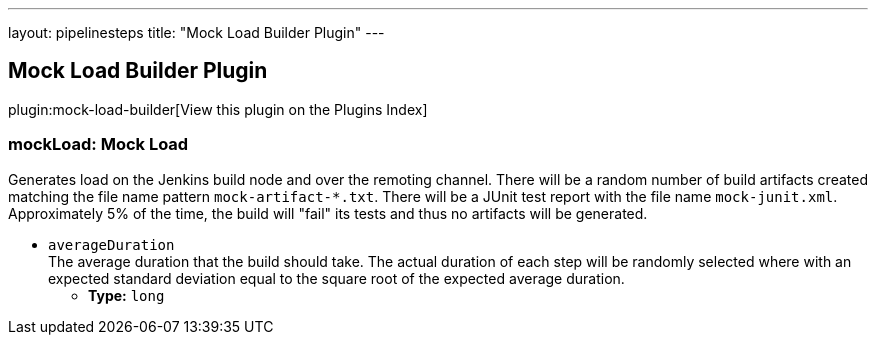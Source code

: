 ---
layout: pipelinesteps
title: "Mock Load Builder Plugin"
---

:notitle:
:description:
:author:
:email: jenkinsci-users@googlegroups.com
:sectanchors:
:toc: left

== Mock Load Builder Plugin

plugin:mock-load-builder[View this plugin on the Plugins Index]

=== +mockLoad+: Mock Load
++++
<div><div>
  Generates load on the Jenkins build node and over the remoting channel. There will be a random number of build artifacts created matching the file name pattern 
 <code>mock-artifact-*.txt</code>. There will be a JUnit test report with the file name 
 <code>mock-junit.xml</code>. Approximately 5% of the time, the build will "fail" its tests and thus no artifacts will be generated. 
</div></div>
<ul><li><code>averageDuration</code>
<div><div>
  The average duration that the build should take. The actual duration of each step will be randomly selected where with an expected standard deviation equal to the square root of the expected average duration. 
</div></div>

<ul><li><b>Type:</b> <code>long</code></li></ul></li>
</ul>


++++
